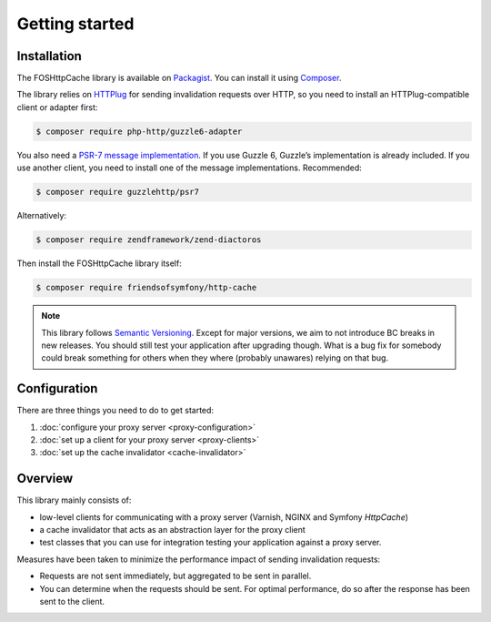 Getting started
===============

Installation
------------

The FOSHttpCache library is available on Packagist_. You can install it using
Composer_.

The library relies on HTTPlug_ for sending invalidation requests over HTTP, so
you need to install an HTTPlug-compatible client or adapter first:

.. code-block:: bash

    $ composer require php-http/guzzle6-adapter

You also need a `PSR-7 message implementation`_. If you use Guzzle 6, Guzzle’s
implementation is already included. If you use another client, you need to
install one of the message implementations. Recommended:

.. code-block:: bash

    $ composer require guzzlehttp/psr7

Alternatively:

.. code-block:: bash

    $ composer require zendframework/zend-diactoros

Then install the FOSHttpCache library itself:

.. code-block:: bash

    $ composer require friendsofsymfony/http-cache

.. note::

    This library follows `Semantic Versioning`_.  Except for major versions, we
    aim to not introduce BC breaks in new releases. You should still test your
    application after upgrading though. What is a bug fix for somebody could
    break something for others when they where (probably unawares) relying on
    that bug.

Configuration
-------------

There are three things you need to do to get started:

1. :doc:`configure your proxy server <proxy-configuration>`
2. :doc:`set up a client for your proxy server <proxy-clients>`
3. :doc:`set up the cache invalidator <cache-invalidator>`

Overview
--------

This library mainly consists of:

* low-level clients for communicating with a proxy server (Varnish, NGINX and
  Symfony `HttpCache`)
* a cache invalidator that acts as an abstraction layer for the proxy
  client
* test classes that you can use for integration testing your application
  against a proxy server.

Measures have been taken to minimize the performance impact of sending
invalidation requests:

* Requests are not sent immediately, but aggregated to be sent in parallel.
* You can determine when the requests should be sent. For optimal performance,
  do so after the response has been sent to the client.

.. _Packagist: https://packagist.org/packages/friendsofsymfony/http-cache
.. _Composer: http://getcomposer.org
.. _PSR-7 message implementation: https://packagist.org/providers/psr/http-message-implementation
.. _Semantic Versioning: http://semver.org/
.. _HTTPlug: http://httplug.io
